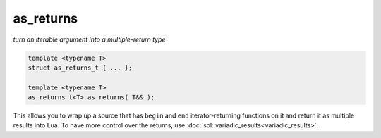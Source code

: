 as_returns
==========
*turn an iterable argument into a multiple-return type*


.. code-block:: cpp
	
	template <typename T>
	struct as_returns_t { ... };

	template <typename T>
	as_returns_t<T> as_returns( T&& );


This allows you to wrap up a source that has ``begin`` and ``end`` iterator-returning functions on it and return it as multiple results into Lua. To have more control over the returns, use :doc:`sol::variadic_results<variadic_results>`.


.. code-block:: cpp
	:linenos:
	:caption: as_returns.c++

	#define SOL_CHECK_ARGUMENTS
	#include <sol.hpp>

	#include <string>
	#include <set>

	int main () {
		sol::state lua;

		lua.set_function("f", []() {
			std::set<std::string> results{ "arf", "bark", "woof" };
			return sol::as_returns(std::move(results));
		});
		
		lua.script(R"(
		v1, v2, v3 = f()
		)");
		}());

		std::string v1 = lua["v1"];
		std::string v2 = lua["v2"];
		std::string v3 = lua["v3"];

		assert(v1 == "arf");
		assert(v2 == "bark");
		assert(v3 == "woof");

		return 0;		
	}
